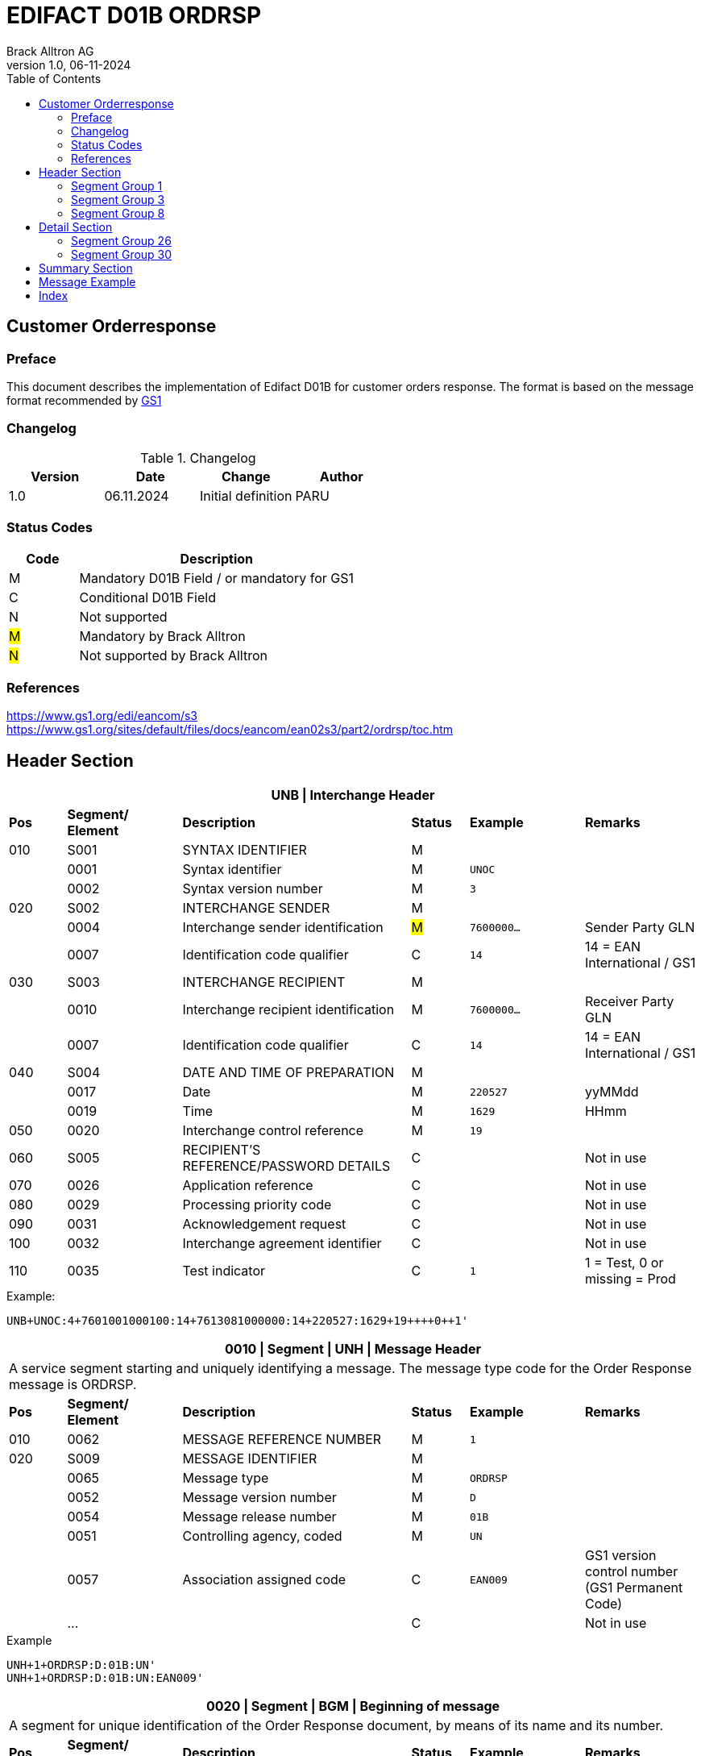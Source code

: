 = EDIFACT D01B ORDRSP
Brack Alltron AG
:doctype: book
:toc:
v1.0, 06-11-2024

== Customer Orderresponse

[preface]
=== Preface

This document describes the implementation of Edifact D01B for customer orders response.
The format is based on the message format recommended by https://www.gs1.org/edi/eancom/s3[GS1]

=== Changelog

.Changelog
[width="100%",cols="1,1,1,1",options="header",]
|===
|*Version* |*Date* |*Change* |*Author*
|1.0  |06.11.2024 |Initial definition |PARU
|===

=== Status Codes

[width="100%",cols="1, 4",options="header",]
|===
|*Code* |*Description*
|M      |Mandatory D01B Field / or mandatory for GS1
|C      |Conditional D01B Field
|N      |Not supported
|#M#    |Mandatory by Brack Alltron
|#N#    |Not supported by Brack Alltron
|===

=== References

https://www.gs1.org/edi/eancom/s3 +
https://www.gs1.org/sites/default/files/docs/eancom/ean02s3/part2/ordrsp/toc.htm

<<<

== Header Section

[width="100%",cols="1,2,4,1,2,2",options="header"]
|===
6+|*UNB \| Interchange Header*
|*Pos* |*Segment/
Element* |*Description* |*Status* |*Example* |*Remarks*
|010  |S001 |SYNTAX IDENTIFIER                      |M m|            |
|    ^|0001 |Syntax identifier                      |M m|UNOC        |
|    ^|0002 |Syntax version number                  |M m|3           |
|020  |S002 |INTERCHANGE SENDER                     |M m|            |
|    ^|0004 |Interchange sender identification      |#M# m|7600000…  |Sender Party GLN
|    ^|0007 |Identification code qualifier          |C m|14          |14 = EAN International / GS1
|030  |S003 |INTERCHANGE RECIPIENT                  |M m|            |
|    ^|0010 |Interchange recipient identification   |M m|7600000…    |Receiver Party GLN
|    ^|0007 |Identification code qualifier          |C m|14          |14 = EAN International / GS1
|040  |S004 |DATE AND TIME OF PREPARATION           |M m|            |
|    ^|0017 |Date                                   |M m|220527      |yyMMdd
|    ^|0019 |Time                                   |M m|1629        |HHmm
|050 ^|0020 |Interchange control reference          |M m|19          |
|060  |S005 |RECIPIENT'S REFERENCE/PASSWORD DETAILS |C m|            |Not in use
|070 ^|0026 |Application reference                  |C m|            |Not in use
|080 ^|0029 |Processing priority code               |C m|            |Not in use
|090 ^|0031 |Acknowledgement request                |C m|            |Not in use
|100 ^|0032 |Interchange agreement identifier       |C m|            |Not in use
|110 ^|0035 |Test indicator                         |C m|1          |1 = Test, 0 or missing = Prod
|===

.Example:
----
UNB+UNOC:4+7601001000100:14+7613081000000:14+220527:1629+19++++0++1'
----

<<<

[width="100%",cols="1,2,4,1,2,2",options="header"]
|===
6+|*0010 \| Segment \| UNH \| Message Header*
6+|A service segment starting and uniquely identifying a message. The message type code for the Order Response message is ORDRSP.
|*Pos* |*Segment/
Element* |*Description*              |*Status* |*Example* |*Remarks*
|010  ^|0062              |MESSAGE REFERENCE NUMBER   |M       m|1        |
|020   |S009              |MESSAGE IDENTIFIER         |M       m|         |
|     ^|0065              |Message type               |M       m|ORDRSP   |
|     ^|0052              |Message version number     |M       m|D        |
|     ^|0054              |Message release number     |M       m|01B      |
|     ^|0051              |Controlling agency, coded  |M       m|UN       |
|     ^|0057              |Association assigned code  |C       m|EAN009   |GS1 version control number (GS1 Permanent Code)
|     ^|…                 |                           |C       m|         |Not in use
|===

.Example
----
UNH+1+ORDRSP:D:01B:UN'
UNH+1+ORDRSP:D:01B:UN:EAN009'
----

<<<

[width="100%",cols="1,2,4,1,2,2",options="header"]
|===
6+|*0020 \| Segment \| BGM \| Beginning of message*
6+|A segment for unique identification of the Order Response document, by means of its name and its number.
|*Pos* |*Segment/
Element*     |*Description*    |*Status* |*Example* |*Remarks*
|010         |C002     |DOCUMENT/MESSAGE NAME             |C     m|          |
.2+|     .2+^|1001     |Document name code                |C     m|231       |
4+|*_Supported:_* 231 = Order Response
|           ^|1131     |Code list identification code     |N     m|          |Not in use
|           ^|3055     |Code list responsible agency code |N     m|          |Not in use
|020         |C106     |DOCUMENT/MESSAGE IDENTIFICATION   |M     m|          |
|           ^|1004     |Document identifier               |M     m|3794276   |Order Response Number assigned by document sender.
|030        ^|1225     |Message function, coded           |#N#   m|          |We currently only confirm the order was received without further action code.
|040        ^|4343     |Response type, coded              |C     m|          |Not in use
|===

.Example
----
BGM+231+3794276'
----

<<<

[width="100%",cols="1,2,4,1,2,2",options="header"]
|===
6+|*0030 \| DTM \| Date/time/period*
6+|A segment specifying general dates and, when relevant, times related to the whole message.
|*Pos* |*Segment/
Element* |*Description*                                  |*Status*  |*Example* |*Remarks*
|010 |C507 |DATE/TIME/PERIOD                            m|M        m|DTM       |
.2+|    .2+^|2005 |Date/time/period qualifier           m|M        m|137       |
4+|*_Supported:_* +
137 = Document/message date/time +
2 = Delivery Date requested

|         ^|2380 |Date/time/period                      m|C        m|20220217  |
.2+|   .2+^|2379 |Date/time/period format qualifier     m|C        m|102       |
4+|*_Supported:_* +
102 = CCYYMMDD +
203 = CCYYMMDDHHMM
|===

.Example:
----
DTM+137:202205271629:203'
DTM+2:20230228:102'
----

<<<
=== Segment Group 1

[width="100%",cols="100%",options="header",]
|===
|*0090 \| Segment Group 1 \| RFF-DTM*
|A group of segments for giving references and where necessary, their dates, relating to the whole message.
|===

[width="100%",cols="1,1,4",options="header"]
|===
3+|*SG1 Summary*
|*Pos* |*Tag* |*Name*
|0110 |RFF |Reference
|0110 |DTM |Date / time
|===

|===
6+|*0100 \| Segment \| RFF \| Reference*
6+|A segment to specify a reference by its number.
|*Pos*    |*Segment/
Element* |*Description*                            |*Status* |*Example*         |*Remarks*
|010      |C506 |REFERENCE                         |M       m|RFF               |
.2+|  .2+^|1153 |Reference qualifier               |M       m|ON                |
4+a|             *_Supported codes:_* +
ON = Order Number Buyer +
VN = Seller (Brack Alltron) Reference
|        ^|1154 |Reference number                  |M       m|1990833739        |
|        ^|… | | | |Not in use
|===

.Example:
----
RFF+ON:1990833739'
RFF+VN:3794276'
----

<<<

[width="100%",cols="1,2,4,1,2,2",options="header"]
|===
6+|*0110 \| Segment \| DTM \| Date/time/period*
6+|A segment specifying general dates and, when relevant, times related to the whole message.
|*Pos*      |*Segment/Element* |*Description*             |*Status* |*Example* |*Remarks*
.6+|010     |C507 |DATE/TIME/PERIOD                      m|M        |          |
.2+^|        2005 |Date/time/period qualifier            m|M        |171      |
4+|                *_Supported:_* 171 = Reference date/time
^|           2380 |Date/time/period                      m|C        |20230228 |
.2+^|        2379 |Date/time/period format qualifier     m|C        |102      |
4+|                *_Supported codes:_* +
102 = CCYYMMDD +
203 = CCYYMMDDHHMM +
|===

.Example:
----
DTM+171:20230228:102'
----

<<<

=== Segment Group 3

[width="100%",cols="100%",options="header",]
|===
|*0150 \| Segment Group 3 \| Parties*
|A group of segments identifying the parties with associated information.
|===

[width="99%",cols="1,1,4",options="header"]
|===
3+|*SG3 Summary*
|*Pos* |*Tag* |*Name*
|0160 |NAD |Name and address
|===

[width="100%",cols="1,2,4,1,2,2",options="header"]
|===
6+|*0160 \| Segment \| NAD \| Name and address*
6+|A segment identifying names and addresses of the parties and their functions relevant to the order. Identification of the seller and buyer parties is mandatory for the order message.
|*Pos*           |*Segment/Element* |*Description*                 |*Status*  |*Example* |*Remarks*
.2+|010      .2+^|3035 |Party qualifier                           m|M         |DP        |
4+|BY = Buyer +
SU = Supplier +
DP = Delivery Party
.4+|020          |C082 |PARTY IDENTIFICATION DETAILS              m|C            |          |
^|                3039 |Party id. identification                  m|#M#          |7613...   |GLN - Format n13
^|                1131 |Not used                                  m|N            |          |Not in use
^|                3055 |Code list responsible agency              m|#M#          |9         |GS1
|030             |C058 |NAME AND ADDRESS                          m|C            |          |Not in use
.4+|040          |C080 |PARTY NAME                                m|C/#M# for DP |          |
^|                3036 |Party name in cleartext                   m|M            |Company Name |Name 1
^|                3036 |Party name                                m|C            |          |Name 2
^|                …    |                                          m|             |          |Not in use
.4+|050          |C059 |STREET                                    m|C/#M# for DP |          |
^|                3042 |Street and number/p.o. box                m|M            |Street    |Street name 1
^|                3042 |Street and number/p.o. box                m|C            |          |Street name 2
^|                …    |                                          m|             |          |Not in use
|060            ^|3164 |City name                                 m|C/#M# for DP |City      |
|070             |C819 |COUNTRY SUB-ENTITY DETAILS                m|N            |          |Not in use
|080            ^|3251 |Postcode identification                   m|C/#M# for DP |6131      |PLZ
|090            ^|3207 |Country, coded                            m|C/#M# for DP |CH        |ISO 3166 alpha-2
|===

.Example:
----
NAD+BY+7609999068409::9'
NAD+SU+7613081000000::9'
NAD+DP+7609999068409::9++BRACK.CH AG+::Rossgassmoos 10+Willisau+6131+CH''
----

<<<

=== Segment Group 8

[width="100%",cols="100%",options="header",]
|===
|*0320 \| Segment Group 8 \| Currencies*
|A group of segments specifying the currencies valid for the whole order response.
|===

[width="99%",cols="1,1,4",options="header"]
|===
3+|*SG8 Summary*
|*Pos* |*Tag* |*Name*
|0330  |CUX   |Currencies
|===

[width="100%",cols="1,2,4,1,2,2",options="header"]
|===
6+|*0330 \| Segment \| CUX \| Currencies*
6+|A segment specifying the currencies valid for the whole order response.
|*Pos*           |*Segment/Element* |*Description*            |*Status*  |*Example* |*Remarks*
.4+|010          |C504 |CURRENCY DETAILS                     m|M         |          |
^|               6347 |Currency usage code                   m|M         |2         |Only 2 = Reference currency is used
^|               6345 |Currency identification code          m|M         |CHF       |ISO 4217 three alpha
^|               6343 |Currency usage code                   m|M         |9         |9 = Order currency
|===

.Example:
----
CUX+2:CHF:9'
----

<<<

== Detail Section

=== Segment Group 26

[width="100%",cols="100%",options="header",]
|===
|*0970 \| Segment Group 26 \| Lines*
|A group of segments providing details of the individual ordered items.
|===

[width="100%",cols="1,1,4,^1",options="header"]
|===
4+|*SG26 Summary*
|*Pos*|*Tag* |*Name* |*Mandatory*
|0980 |LIN |Line item |#M#
|0990 |PIA |Additional product id |#M#
|1000 |IMD |Item description |Conditional
|1020 |QTY |Quantity |#M#
|1050 |DTM |Date |#M#
|1060 |MOA |Monetary Amount |Conditional
|1270 |SG30 |Price Details |Conditional
|1330 |SG31 |Reference |Conditional
|===

<<<

[width="100%",cols="1,2,4,1,2,2",options="header"]
|===
6+|*0980 \| Segment \| LIN \| Line item*
6+|A segment identifying the line item by the line number and configuration level, and additionally,
identifying the product or service ordered.
|*Pos*         |*Segment/Element* |*Description*                          |*Status* |*Example* |*Remarks*
|010          ^|1082 |Line item number                                   m|#M#      |10 |Must be unique in message
.2+|020    .2+^|1229 |Action request / notification description code     m|#M#      |5  |#Currently always 5 = acc. no amendment is returnded, as no urther information is known#
4+|                   *_Supported codes:_* +
1 = added +
3 = changed +
4 = no action +
#5 = acc. no amendment# +
7 = not accepted
.5+|030       |C212 |ITEM NUMBER IDENTIFICATION                         m|C        | |
^|             7140 |Item identifier                                    m|M        |7613001653132 |GTIN
.2+^|          7143 |Item type identification code                      m|M        |SRV a|
4+|                  *_Supported codes:_* +
SRV = GS1 Global Trade Item Number
^|             … |                                                      m|         | |Not in use
|040          |C829 |SUB-LINE INFO                                      m|C        | |Not in use
|050         ^|1222 |Configuration level number                         m|C        | |Not in use
|060         ^|7083 |Configuration operation code                       m|C        | |Not in use
|===

Example:

----
LIN+1+5+5412345111115:SRV'
----

<<<

[width="100%",cols="1,2,4,1,2,2",options="header"]
|===
6+|*0990 \| Segment \| PIA \| Additional product id*
6+|A segment providing either additional identification to the product specified in the LIN segment.
|*Pos*         |*Segment/Element* |*Description*                    |*Status* |*Example* |*Remarks*
.2+|010    .2+^|4347 |Product id. code qualifier                   m|M |1 |
4+|                   *_Supported:_* 1 = additional identification
.5+|020        |C212 |ITEM NUMBER IDENTIFICATION                   m|M | |
^|              7140 |Item number                                  m|M |7277199 |article number
.2+^|           7143 |Item number type, coded                      m|M |IN |
4+|                   *_Supported codes:_* +
SA = Supplier's article nbr. +
IN = Buyer's article nbr.
^|               … |                                              m|  | |Not in use
|030          |C212 |ITEM NUMBER IDENTIFICATION                   m|C | |Not in use
|040          |C212 |ITEM NUMBER IDENTIFICATION                   m|C | |Not in use
|050          |C212 |ITEM NUMBER IDENTIFICATION                   m|C | |Not in use
|060          |C212 |ITEM NUMBER IDENTIFICATION                   m|C | |Not in use
|===

.Example:
----
PIA+1+991397:SA'
----

<<<

[width="100%",cols="1,2,4,1,2,2",options="header"]
|===
6+|*1000 \| Segment \| IMD \| Item description*
6+|A segment for describing the product or service being ordered as well as product characteristic.
|*Pos*        |*Segment/Element* |*Description*        |*Status* |*Example* |*Remarks*
.2+|010      .2+^|7077 |Description format code       m|C       |F          |
4+|                  *_Supported codes:_* F = Free-Form
|020       |C272 |ITEM CHARACTERISTIC                 m|N       |           |Not in use
.4+|030       |C273 |ITEM DESCRIPTION                 m|C       |           |
^|             3055 |                                 m|#N#     |           |Not in use
^|             7008 |Item description                 m|#M#     |ALPINAMED MSM Curcuma |
^|             ...  |                                 m|C       |           |Not in use
|040         ^|...  |                                 m|C       |           |Not in use
|===

.Example:
----
IMD+F++:::Product name'
----

[width="100%",cols="1,2,4,1,2,2",options="header"]
|===
6+|*1020 \| Segment \| QTY \| Quantity*
6+|A segment identifying the product quantities / ordered quantities.
|*Pos*       |*Segment/Element* |*Description*       |*Status* |*Example* |*Remarks*
.5+|010      |C186 |QUANTITY DETAILS                m|M |      |
.2+^|         6063 |Quantity type code qualifier    m|M |21   |
4+|                 *_Supported codes_*: +
12 = Despatch Quantity +
21 = Ordered Quantity
^|            6060 |Quantity                       m|#M# |10  |
^|            6411 |Measurement uit code           m|C   |PCE |Only PCE used
|===

.Example:
----
QTY+21:12:PCE'
QTY+21:10'
----

<<<

[width="100%",cols="1,2,4,1,2,2",options="header"]
|===
6+|*1050 \| Segment \| DTM \| Date/time/period*
6+|A segment specifying date/time/period details relating to the line item only.
|*Pos*    |*Segment/Element* |*Description* |*Status* |*Example* |*Remarks*
.6+|010   |C507 |DATE/TIME/PERIOD |M | |
.2+^|      2005 |Date/time/period qualifier |M |2 a|
4+|              *_Supported codes:_* +
02 = Delivery requested
^|        2380 |Date/time/period |C |20230228 |
.2+^|     2379 |Date/time/period format qualifier |C |102 |
4+|             *_Supported :_* 102 = CCYYMMDD
|===

.Example:
----
DTM+2:20220527:102'
----


[width="100%",cols="1,2,4,1,2,2",options="header"]
|===
6+|*1060 \| Segment \| MOA \| Monetary Amount*
6+|To specify a monetary amount.
|*Pos*    |*Segment/Element* |*Description* |*Status* |*Example* |*Remarks*
.6+|010   |C516 |MONETARY AMOUNT |M | |
.2+^|      5025 |Monetary amount type code qualifier |M |203 a|
4+|              *_Supported codes:_* +
203 = Line Item Amount
^|        5004 |Monetary amount |M |1253.42 |
|===

.Example:
----
MOA+203:1253.42'
----

<<<

=== Segment Group 30

[width="100%",cols="100%",options="header",]
|===
|*1270 \| Segment Group 30 \| Price*
|A group of segments identifying the relevant pricing information for the goods or services ordered.
|===

[width="100%",cols="1,1,4",options="header",]
|===
3+|*SG30 Summary*
|*Pos* |*Tag* |*Name*
|1280  |PRI |Price details
|1290  |CUX |Currencies
|===

[width="100%",cols="1,2,4,1,2,2",options="header"]
|===
6+|*1280 \| Segment \| PRI \| Price details*
6+|A segment to specify the price type and amount.
|*Pos*    |*Segment/Element* |*Description*             |*Status*  |*Example* |*Remarks*
.5+|010   |C509 |PRICE INFORMATION                     m|M         | |
.2+^|      5125 |Price code qualifier                  m|M         |AAA |
4+|              *_Supported:_* AAA= calculation net
^|         5118 |Price amount                          m|C         |1644 |
^|         ...  |                                      m|C         | |Not in use
|020     ^|5213 |Sub-line price change, coded          m|C         | |Not in use
|===

Example:

----
PRI+AAA:1644'
----

<<<

[width="100%",cols="1,2,4,1,2,2",options="header"]
|===
6+|*1290 \| Segment \| CUX \| Currencies*
6+|A segment identifying the order currency. Only CHF is supported at the moment.
|*Pos*     |*Segment/Element* |*Description* |*Status* |*Example* |*Remarks*
.7+|010    |C504 |CURRENCY DETAILS |C | |
.2+^|       6347 |Currency usage code qualifier |M |2 |
4+|               *_Supported :_* 2 = Reference currency
.2+^|       6345 |Currency, coded |C |CHF |
4+|               *_Supported:_* Only CHF
.2+^|       6343 |Currency qualifier |C |4 |
4+|               *_Supported codes:_* 4 = invoicing currency
|020        |    |                                              m| | |Not in use
|030         |    |                                             m| | |Not in use
|040         |    |                                             m| | |Not in use
|===

.Example:
----
CUX+2:CHF:4'
----

<<<

== Summary Section

[width="100%",cols="1,2,4,1,2,2",options="header"]
|===
6+|*2200 \| Segment \| UNS \| Section control*
6+|A service segment placed at the start of the summary section to avoid segment collision.
|*Pos*        |*Segment/Element* |*Description*           |*Status* |*Example* |*Remarks*
.2+|010   .2+^|0081 |Section identification               |M       m|S a|
4+|                  *_Supported:_* S = Detail/summary section separation
|===

.Example:
----
UNS+S'
----

[width="100%",cols="1,2,4,1,2,2",options="header"]
|===
6+|*2270 \| Segment \| UNT \| Message trailer*
6+|A service segment ending a message, giving the total number of segments in the message and the control reference number of the message.
|*Pos*          |*Segment/Element* |*Description*            |*Status* |*Example* |*Remarks*
|010           ^|0074 |Number of segments in a message       |M       m|43 |
|020           ^|0062 |Message reference number              |M       m|1  |Order Id
|===

.Example:
----
UNT+43+1'
----

[width="100%",cols="1,2,4,1,2,2",options="header"]
|===
6+|*UNZ \| Interchange trailer*
6+|To end and check the completeness of an interchange.
|*Pos*  |*Segment/Element* |*Description*     |*Status* |*Example* |*Remarks*
|010   ^|0036 |Interchange control count      |M       m|1 |
|020   ^|0020 |Interchange control reference  |M       m|19 |
|===

.Example:
----
UNZ+1+19'
----

== Message Example

[width="100%",cols="1,1,14,1,1"]
|===
|  2+a|
----
UNA:+.? '
UNB+UNOC:4+7601001000100:14+7613081000000:14+220527:1629+19++++0++1'
----
2+|

.5+^.^|H +
E +
A +
D +
E +
R

2+a|
----
UNH+1+ORDRSP:D:01B:UN:EAN009c'
BGM+231+3794276'
----
2+|

2+a|
----
DTM+137:202205271629:203'
DTM+2:20230228:102'
----
2+|SG 1

2+a|
----
RFF+ON:1990833739'
DTM+171:20230228:102'
RFF+VN:3794276'
DTM+171:20230228:102'
----
2+|

2+a|
----
NAD+BY+7609999068409::9'
NAD+SU+7613081000000::9'
NAD+DP+7609999068409::9++BRACK.CH AG+::Rossgassmoos 10+Willisau+6131+CH''

2+|SG 3

2+a|
----
CUX+2:CHF:9'
----
2+|SG 8


.2+^.^|D +
E +
A +
T +
A +
I +
L

2+a|
----
LIN+1+5+5412345111115:SRV'
PIA+1+991397:SA'
PIA+1+7277199:VN'
IMD+F++:::ALPINAMED MSM Curcuma'
QTY+21:12'
DTM+2:20220527:102'
----
2+| SG 26

2+a|
----
PRI+AAA:11.33'
CUX+2:CHF:4'

----
2+|SG 30



|  2+a|
----
UNS+S'
UNT+43+1'
UNZ+1+19'
----
2+|
|===

<<<

[index]
== Index
